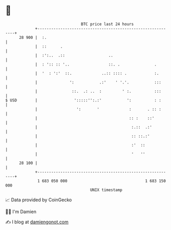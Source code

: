 * 👋

#+begin_example
                                    BTC price last 24 hours                    
                +------------------------------------------------------------+ 
         28 900 |  :.                                                        | 
                |  ::      .                                                 | 
                |  :':..  .::                   ..                           | 
                |  : ':: :: '..                 ::. .               .        | 
                |  '  : ':'  ::.             ..:: :::: .            :.       | 
                |              ':           .:'    ' '.'.           :::      | 
                |               ::.  .: ..  :         ' :.          :::      | 
   $ USD        |                ':::::'':.:'           ':          : :      | 
                |                 ':       '             :       . :: :      | 
                |                                        :: :    ::'         | 
                |                                         :.::  .:'          | 
                |                                         :: ::.:'           | 
                |                                         :'  ::             | 
                |                                         '   ''             | 
         28 100 |                                                            | 
                +------------------------------------------------------------+ 
                 1 683 050 000                                  1 683 150 000  
                                        UNIX timestamp                         
#+end_example
📈 Data provided by CoinGecko

🧑‍💻 I'm Damien

✍️ I blog at [[https://www.damiengonot.com][damiengonot.com]]
